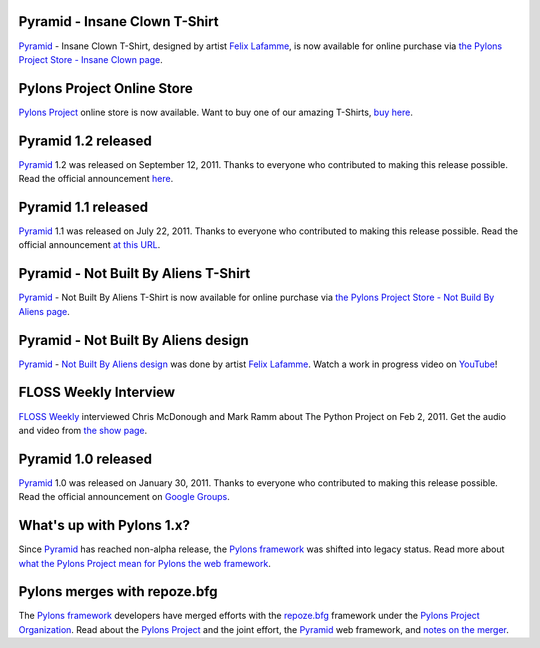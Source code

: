 Pyramid - Insane Clown T-Shirt
=====================================

`Pyramid`_ - Insane Clown T-Shirt, designed by artist `Felix Lafamme <http://www.felixlaflamme.com/>`_, 
is now available for online purchase via 
`the Pylons Project Store - Insane Clown page <http://pylonsproject.storenvy.com/products/283793-pyramid-insane-clown-t-shirt>`_.

Pylons Project Online Store
===========================

`Pylons Project`_ online store is now available. 
Want to buy one of our amazing T-Shirts,  
`buy here <http://pylonsproject.storenvy.com>`_.

Pyramid 1.2 released
====================

`Pyramid`_ 1.2 was released on September 12, 2011. Thanks to everyone who 
contributed to making this release possible. Read the official announcement 
`here <http://groups.google.com/group/pylons-discuss/browse_thread/thread/71d33e94c82d633d>`_.

Pyramid 1.1 released
====================

`Pyramid`_ 1.1 was released on July 22, 2011. Thanks to everyone who 
contributed to making this release possible. Read the official announcement 
`at this URL <http://groups.google.com/group/pylons-discuss/browse_thread/thread/56fc36d7d885869d>`_.

Pyramid - Not Built By Aliens T-Shirt
=====================================

`Pyramid`_ - Not Built By Aliens T-Shirt is now available 
for online purchase via `the Pylons Project Store - Not Build By Aliens page <http://pylonsproject.storenvy.com/products/241137-pyramid-not-built-by-aliens-t-shirt>`_.

Pyramid - Not Built By Aliens design
====================================

`Pyramid`_ - `Not Built By Aliens design <http://twitpic.com/46sn2d/full>`_ 
was done by artist `Felix Lafamme <http://www.felixlaflamme.com/>`_. Watch a 
work in progress video on `YouTube <http://www.youtube.com/watch?v=oKFBWzeHYS4>`_!

FLOSS Weekly Interview
======================

`FLOSS Weekly <http://twit.tv/FLOSS>`_ interviewed Chris McDonough and 
Mark Ramm about The Python Project on Feb 2, 2011. Get the audio and video 
from `the show page <http://www.twit.tv/floss151>`_.

Pyramid 1.0 released
====================

`Pyramid`_ 1.0 was released on January 30, 2011. Thanks to everyone who 
contributed to making this release possible. Read the official announcement 
on `Google Groups 
<http://groups.google.com/group/pylons-devel/browse_thread/thread/2e0c1d669924ea3f>`_.

What's up with Pylons 1.x?
==========================

Since `Pyramid`_ has reached non-alpha release, the `Pylons framework`_ was 
shifted into legacy status. Read more about `what the Pylons Project mean 
for Pylons the web framework 
<http://docs.pylonsproject.org/faq/pylonsproject.html#what-does-the-pylons-project-mean-for-pylons-the-web-framework>`_.

Pylons merges with repoze.bfg
=============================

The `Pylons framework`_ developers have merged efforts with the 
`repoze.bfg <http://bfg.repoze.org/>`_ framework under the 
`Pylons Project Organization`_. Read about the `Pylons Project`_ and the 
joint effort, the `Pyramid`_ web framework, and `notes on the merger 
<http://be.groovie.org/post/1558848023/notes-on-the-pylons-repoze-bfg-merger>`_.


.. _Pylons Project Organization: https://github.com/Pylons
.. _Pylons Project: http://pylonsproject.org/
.. _Pyramid: http://pylonsproject.org/projects/pyramid/about
.. _Pylons framework: http://pylonsproject.org/projects/pylons-framework/about
